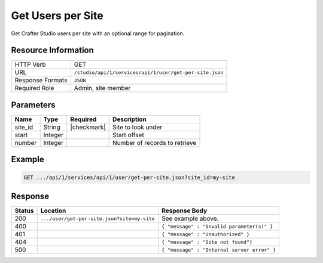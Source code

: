.. _crafter-studio-api-user-get-per-site:

==================
Get Users per Site
==================

Get Crafter Studio users per site with an optional range for pagination.

--------------------
Resource Information
--------------------

+----------------------------+-------------------------------------------------------------------+
|| HTTP Verb                 || GET                                                              |
+----------------------------+-------------------------------------------------------------------+
|| URL                       || ``/studio/api/1/services/api/1/user/get-per-site.json``          |
+----------------------------+-------------------------------------------------------------------+
|| Response Formats          || ``JSON``                                                         |
+----------------------------+-------------------------------------------------------------------+
|| Required Role             || Admin, site member                                               |
+----------------------------+-------------------------------------------------------------------+

----------
Parameters
----------

+---------------+-------------+---------------+--------------------------------------------------+
|| Name         || Type       || Required     || Description                                     |
+===============+=============+===============+==================================================+
|| site_id      || String     || |checkmark|  || Site to look under                              |
+---------------+-------------+---------------+--------------------------------------------------+
|| start        || Integer    ||              || Start offset                                    |
+---------------+-------------+---------------+--------------------------------------------------+
|| number       || Integer    ||              || Number of records to retrieve                   |
+---------------+-------------+---------------+--------------------------------------------------+

-------
Example
-------

.. code-block:: guess

	GET .../api/1/services/api/1/user/get-per-site.json?site_id=my-site

.. code-block:: json
  :linenos:

  {
    "total": 2
    "users" :
      [
        {
          "username" : "jane.doe",
          "first_name" : "Jane",
          "last_name" : "Doe",
          "email" : "jane@example.com",
          "externally_managed" : "false"
          "groups" :
            [
              {
                "group_name" : "groupName1"
              },
              {
                "group_name" : "groupName2"
              }
            ]
        },
        {
          "username" : "joe.bloggs",
          "first_name" : "Joe",
          "last_name" : "Bloggs",
          "email" : "joe@example.com",
          "externally_managed" : "false"
          "groups" :
            [
              {
                "group_name" : "groupName1"
              }
            ]
        }
    ]
  }

--------
Response
--------

+---------+---------------------------------------------+---------------------------------------------------+
|| Status || Location                                   || Response Body                                    |
+=========+=============================================+===================================================+
|| 200    || ``.../user/get-per-site.json?site=my-site``|| See example above.                               |
+---------+---------------------------------------------+---------------------------------------------------+
|| 400    ||                                            || ``{ "message" : "Invalid parameter(s)" }``       |
+---------+---------------------------------------------+---------------------------------------------------+
|| 401    ||                                            || ``{ "message" : "Unauthorized" }``               |
+---------+---------------------------------------------+---------------------------------------------------+
|| 404    ||                                            || ``{ "message" : "Site not found"}``              |
+---------+---------------------------------------------+---------------------------------------------------+
|| 500    ||                                            || ``{ "message" : "Internal server error" }``      |
+---------+---------------------------------------------+---------------------------------------------------+

